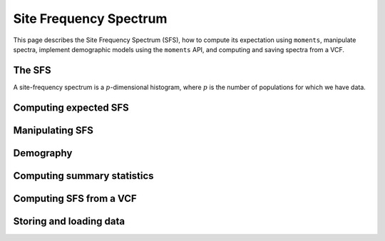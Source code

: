 =======================
Site Frequency Spectrum
=======================

This page describes the Site Frequency Spectrum (SFS), how to compute
its expectation using ``moments``, manipulate spectra, implement demographic
models using the ``moments`` API, and computing and saving spectra from
a VCF.

The SFS
^^^^^^^

A site-frequency spectrum is a :math:`p`-dimensional histogram, where :math:`p`
is the number of populations for which we have data. 

Computing expected SFS
^^^^^^^^^^^^^^^^^^^^^^


Manipulating SFS
^^^^^^^^^^^^^^^^


Demography
^^^^^^^^^^


Computing summary statistics
^^^^^^^^^^^^^^^^^^^^^^^^^^^^



Computing SFS from a VCF
^^^^^^^^^^^^^^^^^^^^^^^^


Storing and loading data
^^^^^^^^^^^^^^^^^^^^^^^^


